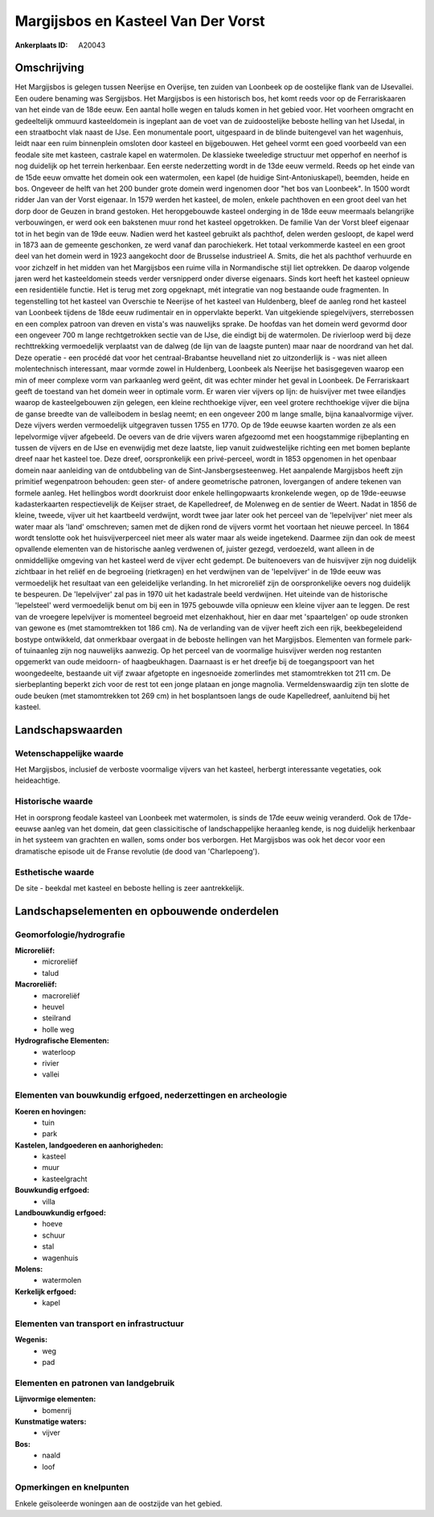 Margijsbos en Kasteel Van Der Vorst
===================================

:Ankerplaats ID: A20043




Omschrijving
------------

Het Margijsbos is gelegen tussen Neerijse en Overijse, ten zuiden van
Loonbeek op de oostelijke flank van de IJsevallei. Een oudere benaming
was Sergijsbos. Het Margijsbos is een historisch bos, het komt reeds
voor op de Ferrariskaaren van het einde van de 18de eeuw. Een aantal
holle wegen en taluds komen in het gebied voor. Het voorheen omgracht en
gedeeltelijk ommuurd kasteeldomein is ingeplant aan de voet van de
zuidoostelijke beboste helling van het IJsedal, in een straatbocht vlak
naast de IJse. Een monumentale poort, uitgespaard in de blinde
buitengevel van het wagenhuis, leidt naar een ruim binnenplein omsloten
door kasteel en bijgebouwen. Het geheel vormt een goed voorbeeld van een
feodale site met kasteen, castrale kapel en watermolen. De klassieke
tweeledige structuur met opperhof en neerhof is nog duidelijk op het
terrein herkenbaar. Een eerste nederzetting wordt in de 13de eeuw
vermeld. Reeds op het einde van de 15de eeuw omvatte het domein ook een
watermolen, een kapel (de huidige Sint-Antoniuskapel), beemden, heide en
bos. Ongeveer de helft van het 200 bunder grote domein werd ingenomen
door "het bos van Loonbeek". In 1500 wordt ridder Jan van der Vorst
eigenaar. In 1579 werden het kasteel, de molen, enkele pachthoven en een
groot deel van het dorp door de Geuzen in brand gestoken. Het
heropgebouwde kasteel onderging in de 18de eeuw meermaals belangrijke
verbouwingen, er werd ook een bakstenen muur rond het kasteel
opgetrokken. De familie Van der Vorst bleef eigenaar tot in het begin
van de 19de eeuw. Nadien werd het kasteel gebruikt als pachthof, delen
werden gesloopt, de kapel werd in 1873 aan de gemeente geschonken, ze
werd vanaf dan parochiekerk. Het totaal verkommerde kasteel en een groot
deel van het domein werd in 1923 aangekocht door de Brusselse
industrieel A. Smits, die het als pachthof verhuurde en voor zichzelf in
het midden van het Margijsbos een ruime villa in Normandische stijl liet
optrekken. De daarop volgende jaren werd het kasteeldomein steeds verder
versnipperd onder diverse eigenaars. Sinds kort heeft het kasteel
opnieuw een residentiële functie. Het is terug met zorg opgeknapt, mét
integratie van nog bestaande oude fragmenten. In tegenstelling tot het
kasteel van Overschie te Neerijse of het kasteel van Huldenberg, bleef
de aanleg rond het kasteel van Loonbeek tijdens de 18de eeuw rudimentair
en in oppervlakte beperkt. Van uitgekiende spiegelvijvers, sterrebossen
en een complex patroon van dreven en vista's was nauwelijks sprake. De
hoofdas van het domein werd gevormd door een ongeveer 700 m lange
rechtgetrokken sectie van de IJse, die eindigt bij de watermolen. De
rivierloop werd bij deze rechttrekking vermoedelijk verplaatst van de
dalweg (de lijn van de laagste punten) maar naar de noordrand van het
dal. Deze operatie - een procédé dat voor het centraal-Brabantse
heuvelland niet zo uitzonderlijk is - was niet alleen molentechnisch
interessant, maar vormde zowel in Huldenberg, Loonbeek als Neerijse het
basisgegeven waarop een min of meer complexe vorm van parkaanleg werd
geënt, dit was echter minder het geval in Loonbeek. De Ferrariskaart
geeft de toestand van het domein weer in optimale vorm. Er waren vier
vijvers op lijn: de huisvijver met twee eilandjes waarop de
kasteelgebouwen zijn gelegen, een kleine rechthoekige vijver, een veel
grotere rechthoekige vijver die bijna de ganse breedte van de
valleibodem in beslag neemt; en een ongeveer 200 m lange smalle, bijna
kanaalvormige vijver. Deze vijvers werden vermoedelijk uitgegraven
tussen 1755 en 1770. Op de 19de eeuwse kaarten worden ze als een
lepelvormige vijver afgebeeld. De oevers van de drie vijvers waren
afgezoomd met een hoogstammige rijbeplanting en tussen de vijvers en de
IJse en evenwijdig met deze laatste, liep vanuit zuidwestelijke richting
een met bomen beplante dreef naar het kasteel toe. Deze dreef,
oorspronkelijk een privé-perceel, wordt in 1853 opgenomen in het
openbaar domein naar aanleiding van de ontdubbeling van de
Sint-Jansbergsesteenweg. Het aanpalende Margijsbos heeft zijn primitief
wegenpatroon behouden: geen ster- of andere geometrische patronen,
lovergangen of andere tekenen van formele aanleg. Het hellingbos wordt
doorkruist door enkele hellingopwaarts kronkelende wegen, op de
19de-eeuwse kadasterkaarten respectievelijk de Keijser straet, de
Kapelledreef, de Molenweg en de sentier de Weert. Nadat in 1856 de
kleine, tweede, vijver uit het kaartbeeld verdwijnt, wordt twee jaar
later ook het perceel van de 'lepelvijver' niet meer als water maar als
'land' omschreven; samen met de dijken rond de vijvers vormt het
voortaan het nieuwe perceel. In 1864 wordt tenslotte ook het
huisvijverperceel niet meer als water maar als weide ingetekend. Daarmee
zijn dan ook de meest opvallende elementen van de historische aanleg
verdwenen of, juister gezegd, verdoezeld, want alleen in de
onmiddellijke omgeving van het kasteel werd de vijver echt gedempt. De
buitenoevers van de huisvijver zijn nog duidelijk zichtbaar in het
reliëf en de begroeiing (rietkragen) en het verdwijnen van de
'lepelvijver' in de 19de eeuw was vermoedelijk het resultaat van een
geleidelijke verlanding. In het microreliëf zijn de oorspronkelijke
oevers nog duidelijk te bespeuren. De 'lepelvijver' zal pas in 1970 uit
het kadastrale beeld verdwijnen. Het uiteinde van de historische
'lepelsteel' werd vermoedelijk benut om bij een in 1975 gebouwde villa
opnieuw een kleine vijver aan te leggen. De rest van de vroegere
lepelvijver is momenteel begroeid met elzenhakhout, hier en daar met
'spaartelgen' op oude stronken van gewone es (met stamomtrekken tot 186
cm). Na de verlanding van de vijver heeft zich een rijk, beekbegeleidend
bostype ontwikkeld, dat onmerkbaar overgaat in de beboste hellingen van
het Margijsbos. Elementen van formele park- of tuinaanleg zijn nog
nauwelijks aanwezig. Op het perceel van de voormalige huisvijver werden
nog restanten opgemerkt van oude meidoorn- of haagbeukhagen. Daarnaast
is er het dreefje bij de toegangspoort van het woongedeelte, bestaande
uit vijf zwaar afgetopte en ingesnoeide zomerlindes met stamomtrekken
tot 211 cm. De sierbeplanting beperkt zich voor de rest tot een jonge
plataan en jonge magnolia. Vermeldenswaardig zijn ten slotte de oude
beuken (met stamomtrekken tot 269 cm) in het bosplantsoen langs de oude
Kapelledreef, aanluitend bij het kasteel.



Landschapswaarden
-----------------


Wetenschappelijke waarde
~~~~~~~~~~~~~~~~~~~~~~~~


Het Margijsbos, inclusief de verboste voormalige vijvers van het
kasteel, herbergt interessante vegetaties, ook heideachtige.

Historische waarde
~~~~~~~~~~~~~~~~~~

Het in oorsprong feodale kasteel van Loonbeek met watermolen, is
sinds de 17de eeuw weinig veranderd. Ook de 17de-eeuwse aanleg van het
domein, dat geen classicitische of landschappelijke heraanleg kende, is
nog duidelijk herkenbaar in het systeem van grachten en wallen, soms
onder bos verborgen. Het Margijsbos was ook het decor voor een
dramatische episode uit de Franse revolutie (de dood van 'Charlepoeng').

Esthetische waarde
~~~~~~~~~~~~~~~~~~

De site - beekdal met kasteel en beboste helling
is zeer aantrekkelijk.



Landschapselementen en opbouwende onderdelen
--------------------------------------------



Geomorfologie/hydrografie
~~~~~~~~~~~~~~~~~~~~~~~~~


**Microreliëf:**
 * microreliëf
 * talud


**Macroreliëf:**
 * macroreliëf
 * heuvel
 * steilrand
 * holle weg

**Hydrografische Elementen:**
 * waterloop
 * rivier
 * vallei



Elementen van bouwkundig erfgoed, nederzettingen en archeologie
~~~~~~~~~~~~~~~~~~~~~~~~~~~~~~~~~~~~~~~~~~~~~~~~~~~~~~~~~~~~~~~

**Koeren en hovingen:**
 * tuin
 * park


**Kastelen, landgoederen en aanhorigheden:**
 * kasteel
 * muur
 * kasteelgracht


**Bouwkundig erfgoed:**
 * villa


**Landbouwkundig erfgoed:**
 * hoeve
 * schuur
 * stal
 * wagenhuis


**Molens:**
 * watermolen


**Kerkelijk erfgoed:**
 * kapel



Elementen van transport en infrastructuur
~~~~~~~~~~~~~~~~~~~~~~~~~~~~~~~~~~~~~~~~~

**Wegenis:**
 * weg
 * pad



Elementen en patronen van landgebruik
~~~~~~~~~~~~~~~~~~~~~~~~~~~~~~~~~~~~~

**Lijnvormige elementen:**
 * bomenrij

**Kunstmatige waters:**
 * vijver


**Bos:**
 * naald
 * loof



Opmerkingen en knelpunten
~~~~~~~~~~~~~~~~~~~~~~~~~


Enkele geïsoleerde woningen aan de oostzijde van het gebied.
